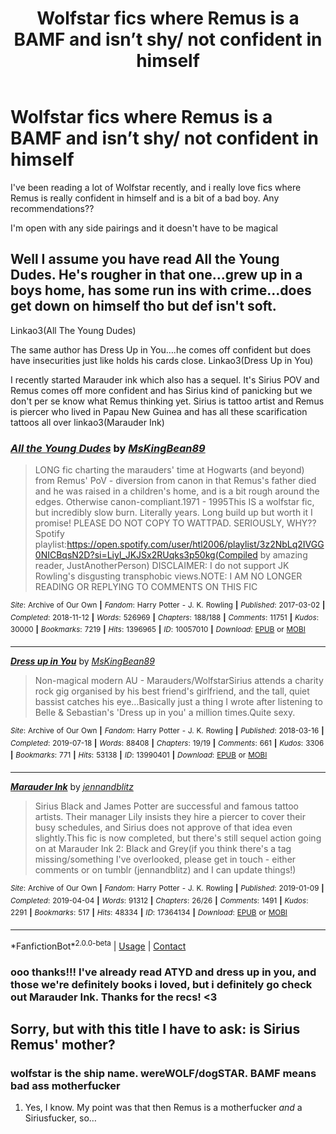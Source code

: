 #+TITLE: Wolfstar fics where Remus is a BAMF and isn’t shy/ not confident in himself

* Wolfstar fics where Remus is a BAMF and isn’t shy/ not confident in himself
:PROPERTIES:
:Author: loonylupinx
:Score: 9
:DateUnix: 1614030959.0
:DateShort: 2021-Feb-23
:FlairText: Request
:END:
I've been reading a lot of Wolfstar recently, and i really love fics where Remus is really confident in himself and is a bit of a bad boy. Any recommendations??

I'm open with any side pairings and it doesn't have to be magical


** Well I assume you have read All the Young Dudes. He's rougher in that one...grew up in a boys home, has some run ins with crime...does get down on himself tho but def isn't soft.

Linkao3(All The Young Dudes)

The same author has Dress Up in You....he comes off confident but does have insecurities just like holds his cards close. Linkao3(Dress Up in You)

I recently started Marauder ink which also has a sequel. It's Sirius POV and Remus comes off more confident and has Sirius kind of panicking but we don't per se know what Remus thinking yet. Sirius is tattoo artist and Remus is piercer who lived in Papau New Guinea and has all these scarification tattoos all over linkao3(Marauder Ink)
:PROPERTIES:
:Author: spookyshadowself
:Score: 2
:DateUnix: 1614146559.0
:DateShort: 2021-Feb-24
:END:

*** [[https://archiveofourown.org/works/10057010][*/All the Young Dudes/*]] by [[https://www.archiveofourown.org/users/MsKingBean89/pseuds/MsKingBean89][/MsKingBean89/]]

#+begin_quote
  LONG fic charting the marauders' time at Hogwarts (and beyond) from Remus' PoV - diversion from canon in that Remus's father died and he was raised in a children's home, and is a bit rough around the edges. Otherwise canon-compliant.1971 - 1995This IS a wolfstar fic, but incredibly slow burn. Literally years. Long build up but worth it I promise! PLEASE DO NOT COPY TO WATTPAD. SERIOUSLY, WHY?? Spotify playlist:https://open.spotify.com/user/htl2006/playlist/3z2NbLq2IVGG0NICBqsN2D?si=Liyl_JKJSx2RUqks3p50kg(Compiled by amazing reader, JustAnotherPerson) DISCLAIMER: I do not support JK Rowling's disgusting transphobic views.NOTE: I AM NO LONGER READING OR REPLYING TO COMMENTS ON THIS FIC
#+end_quote

^{/Site/:} ^{Archive} ^{of} ^{Our} ^{Own} ^{*|*} ^{/Fandom/:} ^{Harry} ^{Potter} ^{-} ^{J.} ^{K.} ^{Rowling} ^{*|*} ^{/Published/:} ^{2017-03-02} ^{*|*} ^{/Completed/:} ^{2018-11-12} ^{*|*} ^{/Words/:} ^{526969} ^{*|*} ^{/Chapters/:} ^{188/188} ^{*|*} ^{/Comments/:} ^{11751} ^{*|*} ^{/Kudos/:} ^{30000} ^{*|*} ^{/Bookmarks/:} ^{7219} ^{*|*} ^{/Hits/:} ^{1396965} ^{*|*} ^{/ID/:} ^{10057010} ^{*|*} ^{/Download/:} ^{[[https://archiveofourown.org/downloads/10057010/All%20the%20Young%20Dudes.epub?updated_at=1612994313][EPUB]]} ^{or} ^{[[https://archiveofourown.org/downloads/10057010/All%20the%20Young%20Dudes.mobi?updated_at=1612994313][MOBI]]}

--------------

[[https://archiveofourown.org/works/13990401][*/Dress up in You/*]] by [[https://www.archiveofourown.org/users/MsKingBean89/pseuds/MsKingBean89][/MsKingBean89/]]

#+begin_quote
  Non-magical modern AU - Marauders/WolfstarSirius attends a charity rock gig organised by his best friend's girlfriend, and the tall, quiet bassist catches his eye...Basically just a thing I wrote after listening to Belle & Sebastian's 'Dress up in you' a million times.Quite sexy.
#+end_quote

^{/Site/:} ^{Archive} ^{of} ^{Our} ^{Own} ^{*|*} ^{/Fandom/:} ^{Harry} ^{Potter} ^{-} ^{J.} ^{K.} ^{Rowling} ^{*|*} ^{/Published/:} ^{2018-03-16} ^{*|*} ^{/Completed/:} ^{2019-07-18} ^{*|*} ^{/Words/:} ^{88408} ^{*|*} ^{/Chapters/:} ^{19/19} ^{*|*} ^{/Comments/:} ^{661} ^{*|*} ^{/Kudos/:} ^{3306} ^{*|*} ^{/Bookmarks/:} ^{771} ^{*|*} ^{/Hits/:} ^{53138} ^{*|*} ^{/ID/:} ^{13990401} ^{*|*} ^{/Download/:} ^{[[https://archiveofourown.org/downloads/13990401/Dress%20up%20in%20You.epub?updated_at=1613407872][EPUB]]} ^{or} ^{[[https://archiveofourown.org/downloads/13990401/Dress%20up%20in%20You.mobi?updated_at=1613407872][MOBI]]}

--------------

[[https://archiveofourown.org/works/17364134][*/Marauder Ink/*]] by [[https://www.archiveofourown.org/users/jennandblitz/pseuds/jennandblitz][/jennandblitz/]]

#+begin_quote
  Sirius Black and James Potter are successful and famous tattoo artists. Their manager Lily insists they hire a piercer to cover their busy schedules, and Sirius does not approve of that idea even slightly.This fic is now completed, but there's still sequel action going on at Marauder Ink 2: Black and Grey(if you think there's a tag missing/something I've overlooked, please get in touch - either comments or on tumblr (jennandblitz) and I can update things!)
#+end_quote

^{/Site/:} ^{Archive} ^{of} ^{Our} ^{Own} ^{*|*} ^{/Fandom/:} ^{Harry} ^{Potter} ^{-} ^{J.} ^{K.} ^{Rowling} ^{*|*} ^{/Published/:} ^{2019-01-09} ^{*|*} ^{/Completed/:} ^{2019-04-04} ^{*|*} ^{/Words/:} ^{91312} ^{*|*} ^{/Chapters/:} ^{26/26} ^{*|*} ^{/Comments/:} ^{1491} ^{*|*} ^{/Kudos/:} ^{2291} ^{*|*} ^{/Bookmarks/:} ^{517} ^{*|*} ^{/Hits/:} ^{48334} ^{*|*} ^{/ID/:} ^{17364134} ^{*|*} ^{/Download/:} ^{[[https://archiveofourown.org/downloads/17364134/Marauder%20Ink.epub?updated_at=1602596337][EPUB]]} ^{or} ^{[[https://archiveofourown.org/downloads/17364134/Marauder%20Ink.mobi?updated_at=1602596337][MOBI]]}

--------------

*FanfictionBot*^{2.0.0-beta} | [[https://github.com/FanfictionBot/reddit-ffn-bot/wiki/Usage][Usage]] | [[https://www.reddit.com/message/compose?to=tusing][Contact]]
:PROPERTIES:
:Author: FanfictionBot
:Score: 1
:DateUnix: 1614146592.0
:DateShort: 2021-Feb-24
:END:


*** ooo thanks!!! I've already read ATYD and dress up in you, and those we're definitely books i loved, but i definitely go check out Marauder Ink. Thanks for the recs! <3
:PROPERTIES:
:Author: loonylupinx
:Score: 2
:DateUnix: 1614156968.0
:DateShort: 2021-Feb-24
:END:


** Sorry, but with this title I have to ask: is Sirius Remus' mother?
:PROPERTIES:
:Author: alexeyr
:Score: 1
:DateUnix: 1614929627.0
:DateShort: 2021-Mar-05
:END:

*** wolfstar is the ship name. wereWOLF/dogSTAR. BAMF means bad ass motherfucker
:PROPERTIES:
:Author: Swish_and_flick2020
:Score: 1
:DateUnix: 1617320679.0
:DateShort: 2021-Apr-02
:END:

**** Yes, I know. My point was that then Remus is a motherfucker /and/ a Siriusfucker, so...
:PROPERTIES:
:Author: alexeyr
:Score: 1
:DateUnix: 1617397858.0
:DateShort: 2021-Apr-03
:END:
